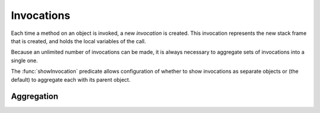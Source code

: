 Invocations
===========

Each time a method on an object is invoked, a new *invocation* is created.
This invocation represents the new stack frame that is created, and holds
the local variables of the call.

Because an unlimited number of invocations can be made, it is always
necessary to aggregate sets of invocations into a single one.

The :func:`showInvocation` predicate allows configuration of whether to
show invocations as separate objects or (the default) to aggregate each
with its parent object.

Aggregation
-----------

.. function:: newObject(?Object, ?Invocation, ?Type, ?NewObject).

   Aggregate all new objects of type `Type` created by `Object` the context
   `Invocation` into a single object `NewObject`. For example::

     newObject("factory", "clientA", "Proxy", "newProxiesForA").
     newObject("factory", "otherClients", "Proxy", "newProxiesForOthers").

.. function:: invocationObject(?Caller, ?CallerInvocation, ?CallSite, ?TargetInvocation)

   Whenever the object `Caller` executes the call at `CallSite` in the context
   `CallerInvocation`, all the resulting invocations should be aggregated into
   the `TargetInvocation` context. If not specified, the default is to use
   `CallerInvocation` for `TargetInvocation`.
   
   For example, to group all invocations by clientA's "Other" context of
   some call "callsite1" into the "A" group::

     invocationObject("clientA", "Other", "callsite1", "A").

